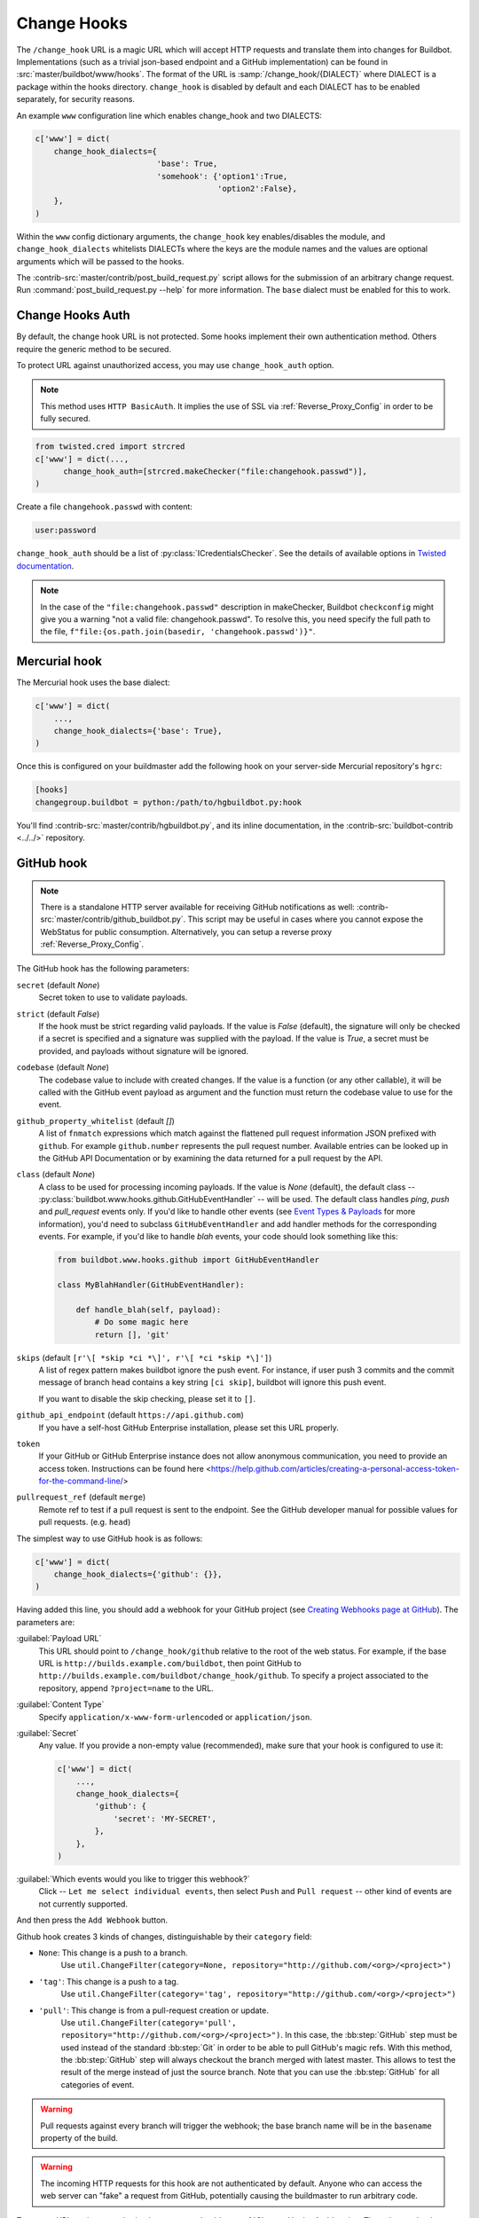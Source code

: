 
.. _Change-Hooks:

Change Hooks
~~~~~~~~~~~~

The ``/change_hook`` URL is a magic URL which will accept HTTP requests and translate them into changes for Buildbot.
Implementations (such as a trivial json-based endpoint and a GitHub implementation) can be found in :src:`master/buildbot/www/hooks`.
The format of the URL is :samp:`/change_hook/{DIALECT}` where DIALECT is a package within the hooks directory.
``change_hook`` is disabled by default and each DIALECT has to be enabled separately, for security reasons.

An example ``www`` configuration line which enables change_hook and two DIALECTS:

.. code-block:: python

    c['www'] = dict(
        change_hook_dialects={
                              'base': True,
                              'somehook': {'option1':True,
                                           'option2':False},
        },
    )

Within the ``www`` config dictionary arguments, the ``change_hook`` key enables/disables the module, and ``change_hook_dialects`` whitelists DIALECTs where the keys are the module names and the values are optional arguments which will be passed to the hooks.

The :contrib-src:`master/contrib/post_build_request.py` script allows for the submission of an arbitrary change request.
Run :command:`post_build_request.py --help` for more information.
The ``base`` dialect must be enabled for this to work.

.. _Change-Hooks-Auth:

Change Hooks Auth
+++++++++++++++++

By default, the change hook URL is not protected.
Some hooks implement their own authentication method.
Others require the generic method to be secured.

To protect URL against unauthorized access, you may use ``change_hook_auth`` option.

.. note::

    This method uses ``HTTP BasicAuth``. It implies the use of SSL via :ref:`Reverse_Proxy_Config` in order to be fully secured.

.. code-block:: python

    from twisted.cred import strcred
    c['www'] = dict(...,
          change_hook_auth=[strcred.makeChecker("file:changehook.passwd")],
    )

Create a file ``changehook.passwd`` with content:

.. code-block:: none

    user:password

``change_hook_auth`` should be a list of :py:class:`ICredentialsChecker`.
See the details of available options in `Twisted documentation <https://twistedmatrix.com/documents/current/core/howto/cred.html>`_.

.. note::

    In the case of the ``"file:changehook.passwd"`` description in makeChecker, Buildbot ``checkconfig`` might give you a warning "not a valid file: changehook.passwd". To resolve this, you need specify the full path to the file, ``f"file:{os.path.join(basedir, 'changehook.passwd')}"``.

.. bb:chsrc:: Mercurial

Mercurial hook
++++++++++++++

The Mercurial hook uses the base dialect:

.. code-block:: python

    c['www'] = dict(
        ...,
        change_hook_dialects={'base': True},
    )

Once this is configured on your buildmaster add the following hook on your server-side Mercurial repository's ``hgrc``:

.. code-block:: ini

    [hooks]
    changegroup.buildbot = python:/path/to/hgbuildbot.py:hook

You'll find :contrib-src:`master/contrib/hgbuildbot.py`, and its inline documentation, in the :contrib-src:`buildbot-contrib <../../>` repository.

.. bb:chsrc:: GitHub

GitHub hook
+++++++++++

.. note::

   There is a standalone HTTP server available for receiving GitHub notifications as well: :contrib-src:`master/contrib/github_buildbot.py`.
   This script may be useful in cases where you cannot expose the WebStatus for public consumption. Alternatively, you can setup a reverse proxy :ref:`Reverse_Proxy_Config`.

The GitHub hook has the following parameters:

``secret`` (default `None`)
    Secret token to use to validate payloads.
``strict`` (default `False`)
    If the hook must be strict regarding valid payloads.
    If the value is `False` (default), the signature will only be checked if a secret is specified and a signature was supplied with the payload.
    If the value is `True`, a secret must be provided, and payloads without signature will be ignored.
``codebase`` (default `None`)
    The codebase value to include with created changes.
    If the value is a function (or any other callable), it will be called with the GitHub event payload as argument and the function must return the codebase value to use for the event.
``github_property_whitelist`` (default `[]`)
   A list of ``fnmatch`` expressions which match against the flattened pull request information JSON prefixed with ``github``. For example ``github.number`` represents the pull request number. Available entries can be looked up in the GitHub API Documentation or by examining the data returned for a pull request by the API.
``class`` (default `None`)
    A class to be used for processing incoming payloads.
    If the value is `None` (default), the default class -- :py:class:`buildbot.www.hooks.github.GitHubEventHandler` -- will be used.
    The default class handles `ping`, `push` and `pull_request` events only.
    If you'd like to handle other events (see `Event Types & Payloads <https://developer.github.com/v3/activity/events/types/>`_ for more information), you'd need to subclass ``GitHubEventHandler`` and add handler methods for the corresponding events.
    For example, if you'd like to handle `blah` events, your code should look something like this:

    .. code-block:: python

        from buildbot.www.hooks.github import GitHubEventHandler

        class MyBlahHandler(GitHubEventHandler):

            def handle_blah(self, payload):
                # Do some magic here
                return [], 'git'

``skips`` (default ``[r'\[ *skip *ci *\]', r'\[ *ci *skip *\]']``)
    A list of regex pattern makes buildbot ignore the push event.
    For instance, if user push 3 commits and the commit message of branch head
    contains a key string ``[ci skip]``, buildbot will ignore this push event.

    If you want to disable the skip checking, please set it to ``[]``.

``github_api_endpoint`` (default ``https://api.github.com``)
    If you have a self-host GitHub Enterprise installation, please set this URL properly.

``token``
    If your GitHub or GitHub Enterprise instance does not allow anonymous communication, you need to provide an access token.
    Instructions can be found here <https://help.github.com/articles/creating-a-personal-access-token-for-the-command-line/>

``pullrequest_ref`` (default ``merge``)
    Remote ref to test if a pull request is sent to the endpoint.
    See the GitHub developer manual for possible values for pull requests. (e.g. ``head``)


The simplest way to use GitHub hook is as follows:

.. code-block:: python

    c['www'] = dict(
        change_hook_dialects={'github': {}},
    )

Having added this line, you should add a webhook for your GitHub project (see `Creating Webhooks page at GitHub <https://developer.github.com/webhooks/creating/>`_).
The parameters are:

:guilabel:`Payload URL`
    This URL should point to ``/change_hook/github`` relative to the root of the web status.
    For example, if the base URL is ``http://builds.example.com/buildbot``, then point GitHub to ``http://builds.example.com/buildbot/change_hook/github``.
    To specify a project associated to the repository, append ``?project=name`` to the URL.

:guilabel:`Content Type`
    Specify ``application/x-www-form-urlencoded`` or ``application/json``.

:guilabel:`Secret`
    Any value.
    If you provide a non-empty value (recommended), make sure that your hook is configured to use it:

    .. code-block:: python

            c['www'] = dict(
                ...,
                change_hook_dialects={
                    'github': {
                        'secret': 'MY-SECRET',
                    },
                },
            )

:guilabel:`Which events would you like to trigger this webhook?`
    Click -- ``Let me select individual events``, then select ``Push`` and ``Pull request`` -- other kind of events are not currently supported.

And then press the ``Add Webhook`` button.


Github hook creates 3 kinds of changes, distinguishable by their ``category`` field:

- ``None``: This change is a push to a branch.
    Use ``util.ChangeFilter(category=None, repository="http://github.com/<org>/<project>")``

- ``'tag'``: This change is a push to a tag.
    Use ``util.ChangeFilter(category='tag', repository="http://github.com/<org>/<project>")``

- ``'pull'``: This change is from a pull-request creation or update.
    Use ``util.ChangeFilter(category='pull', repository="http://github.com/<org>/<project>")``.
    In this case, the :bb:step:`GitHub` step must be used instead of the standard :bb:step:`Git` in order to be able to pull GitHub's magic refs.
    With this method, the :bb:step:`GitHub` step will always checkout the branch merged with latest master.
    This allows to test the result of the merge instead of just the source branch.
    Note that you can use the :bb:step:`GitHub` for all categories of event.

.. warning::

    Pull requests against every branch will trigger the webhook; the base branch name will be in the ``basename`` property of the build.

.. warning::

    The incoming HTTP requests for this hook are not authenticated by default.
    Anyone who can access the web server can "fake" a request from GitHub, potentially causing the buildmaster to run arbitrary code.

To protect URL against unauthorized access you should use :ref:`Change-Hooks-Auth` option.
Then change the the ``Payload URL`` of your GitHub webhook to ``https://user:password@builds.example.com/bbot/change_hook/github``.


.. bb:chsrc:: BitBucket

BitBucket hook
++++++++++++++

The BitBucket hook is as simple as the GitHub one and takes no options.

.. code-block:: python

    c['www'] = dict(...,
        change_hook_dialects={'bitbucket': True},
    )

When this is set up, you should add a `POST` service pointing to ``/change_hook/bitbucket`` relative to the root of the web status.
For example, if the grid URL is ``http://builds.example.com/bbot/grid``, then point BitBucket to ``http://builds.example.com/change_hook/bitbucket``.
To specify a project associated to the repository, append ``?project=name`` to the URL.

Note that there is a standalone HTTP server available for receiving BitBucket notifications, as well: :contrib-src:`master/contrib/bitbucket_buildbot.py`.
This script may be useful in cases where you cannot expose the WebStatus for public consumption.

.. warning::

    As in the previous case, the incoming HTTP requests for this hook are not authenticated by default.
    Anyone who can access the web status can "fake" a request from BitBucket, potentially causing the buildmaster to run arbitrary code.

To protect URL against unauthorized access you should use :ref:`Change-Hooks-Auth` option.
Then, create a BitBucket service hook (see https://confluence.atlassian.com/display/BITBUCKET/POST+Service+Management) with a WebHook URL like ``https://user:password@builds.example.com/bbot/change_hook/bitbucket``.

Note that as before, not using ``change_hook_auth`` can expose you to security risks.

Bitbucket Cloud hook
+++++++++++++++++++++

.. code-block:: python

    c['www'] = dict(
        ...,
        change_hook_dialects={'bitbucketcloud': {}},
    )

When this is set up, you should add a webhook pointing to ``/change_hook/bitbucketcloud`` relative to the root of the web status.

According to the type of the event, the change category is set to ``push``, ``pull-created``, ``pull-rejected``, ``pull-updated``, ``pull-fulfilled`` or ``ref-deleted``.

The Bitbucket Cloud hook may have the following optional parameters:

``codebase`` (default `None`)
    The codebase value to include with changes or a callable object that will be passed the payload in order to get it.

``bitbucket_property_whitelist`` (default `[]`)
   A list of ``fnmatch`` expressions which match against the flattened pull request information JSON prefixed with ``bitbucket``. For example ``bitbucket.id`` represents the pull request ID. Available entries can be looked up in the BitBucket API Documentation or by examining the data returned for a pull request by the API.

.. Warning::
    The incoming HTTP requests for this hook are not authenticated by default.
    Anyone who can access the web server can "fake" a request from Bitbucket Cloud, potentially causing the buildmaster to run arbitrary code.


Bitbucket Server hook
+++++++++++++++++++++

.. code-block:: python

    c['www'] = dict(
        ...,
        change_hook_dialects={'bitbucketserver': {}},
    )

When this is set up, you should add a webhook pointing to ``/change_hook/bitbucketserver`` relative to the root of the web status.

According to the type of the event, the change category is set to ``push``, ``pull-created``, ``pull-rejected``, ``pull-updated``, ``pull-fulfilled`` or ``ref-deleted``.

The Bitbucket Server hook may have the following optional parameters:

``codebase`` (default `None`)
    The codebase value to include with changes or a callable object that will be passed the payload in order to get it.

``bitbucket_property_whitelist`` (default `[]`)
   A list of ``fnmatch`` expressions which match against the flattened pull request information JSON prefixed with ``bitbucket``. For example ``bitbucket.id`` represents the pull request ID. Available entries can be looked up in the BitBucket API Documentation or by examining the data returned for a pull request by the API.

.. Warning::
    The incoming HTTP requests for this hook are not authenticated by default.
    Anyone who can access the web server can "fake" a request from Bitbucket Server, potentially causing the buildmaster to run arbitrary code.

.. Note::
    This hook requires the `bitbucket-webhooks` plugin (see https://marketplace.atlassian.com/plugins/nl.topicus.bitbucket.bitbucket-webhooks/server/overview).


Poller hook
+++++++++++

The poller hook allows you to use GET or POST requests to trigger polling.
One advantage of this is your buildbot instance can poll at launch (using the pollAtLaunch flag) to get changes that happened while it was down, but then you can still use a commit hook to get fast notification of new changes.

Suppose you have a poller configured like this:

.. code-block:: python

    c['change_source'] = SVNPoller(
        repourl="https://amanda.svn.sourceforge.net/svnroot/amanda/amanda",
        split_file=split_file_branches,
        pollInterval=24*60*60,
        pollAtLaunch=True,
    )

And you configure your WebStatus to enable this hook:

.. code-block:: python

    c['www'] = dict(...,
        change_hook_dialects={'poller': True},
    )

Then you will be able to trigger a poll of the SVN repository by poking the ``/change_hook/poller`` URL from a commit hook like this:

.. code-block:: bash

    curl -s -F poller=https://amanda.svn.sourceforge.net/svnroot/amanda/amanda \
        http://yourbuildbot/change_hook/poller

If no ``poller`` argument is provided then the hook will trigger polling of all polling change sources.

You can restrict which pollers the webhook has access to using the ``allowed`` option:

.. code-block:: python

    c['www'] = {
        ...,
        'change_hook_dialects': {
            'poller': {
                'allowed': ['https://amanda.svn.sourceforge.net/svnroot/amanda/amanda']
            }
        }
    }

.. bb:chsrc:: GitLab

GitLab hook
+++++++++++

.. code-block:: python

    c['www'] = dict(...,
        change_hook_dialects={
            'gitlab' : {
                'secret': '...',
            },
        },
    )


The GitLab hook has the following parameters:

``secret`` (default `None`)
    Secret token to use to validate payloads.

When this is set up, you should add a `POST` service pointing to ``/change_hook/gitlab`` relative to the root of the web status.
For example, if the grid URL is ``http://builds.example.com/bbot/grid``, then point GitLab to ``http://builds.example.com/change_hook/gitlab``.
The project and/or codebase can also be passed in the URL by appending ``?project=name`` or ``?codebase=foo`` to the URL.
These parameters will be passed along to the scheduler.

.. note::

    To handle merge requests from forks properly, it's easiest to use a GitLab source step rather than a Git source step.

.. note::

    Your Git or GitLab step must be configured with a git@ repourl, not a https: one, else the change from the webhook will not trigger a build.

.. warning::

    As in the previous case, the incoming HTTP requests for this hook are not authenticated by default.
    Anyone who can access the web status can "fake" a request from your GitLab server, potentially causing the buildmaster to run arbitrary code.

.. warning::
    When applicable, you need to permit access to internal/local networks.
    See ``https://docs.gitlab.com/ee/security/webhooks.html`` for details.

To protect URL against unauthorized access you should either

  * set secret token in the configuration above, then set it in the GitLab service hook declaration, or
  * use the :ref:`Change-Hooks-Auth` option. Then, create a GitLab service hook (see ``https://your.gitlab.server/help/web_hooks``) with a WebHook URL like ``https://user:password@builds.example.com/bbot/change_hook/gitlab``.

Note that as before, not using ``change_hook_auth`` can expose you to security risks.

.. bb:chsrc:: Gitorious

Gitorious Hook
++++++++++++++

The Gitorious hook is as simple as GitHub one and it also takes no options.

.. code-block:: python

    c['www'] = dict(...,
        change_hook_dialects={'gitorious': True},
    )

When this is set up, you should add a `POST` service pointing to ``/change_hook/gitorious`` relative to the root of the web status.
For example, if the grid URL is ``http://builds.example.com/bbot/grid``, then point Gitorious to ``http://builds.example.com/change_hook/gitorious``.

.. warning::

    As in the previous case, the incoming HTTP requests for this hook are not authenticated by default.
    Anyone who can access the web status can "fake" a request from your Gitorious server, potentially causing the buildmaster to run arbitrary code.

To protect URL against unauthorized access you should use :ref:`Change-Hooks-Auth` option.
Then, create a Gitorious web hook with a WebHook URL like ``https://user:password@builds.example.com/bbot/change_hook/gitorious``.

Note that as before, not using ``change_hook_auth`` can expose you to security risks.

.. note::

    Web hooks are only available for local Gitorious installations, since this feature is not offered as part of Gitorious.org yet.


Custom Hooks
++++++++++++

Custom hooks are supported via the :ref:`Plugins` mechanism.
You can subclass any of the available hook handler classes available in :py:mod:`buildbot.www.hooks` and register it in the plugin system via a custom python module.
For convenience, you can also use the generic option ``custom_class``, e.g.:

.. code-block:: python

    from buildbot.plugins import webhooks
    class CustomBase(webhooks.base):
        def getChanges(self, request):
            args = request.args
            chdict = dict(
                          revision=args.get(b'revision'),
                          repository=args.get(b'repository'),
                          project=args.get(b'project'),
                          codebase=args.get(b'codebase'))
            return ([chdict], None)

    c['www'] = dict(...,
        change_hook_dialects={
            'base' : {
                'custom_class': CustomBase,
            },
        },
    )
